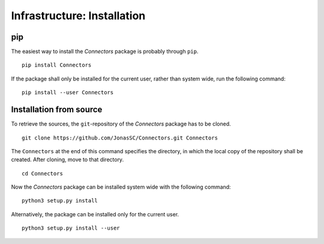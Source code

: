 Infrastructure: Installation
============================

pip
---

The easiest way to install the *Connectors* package is probably through ``pip``.

::

   pip install Connectors

If the package shall only be installed for the current user, rather than system wide, run the following command:

::

   pip install --user Connectors


Installation from source
------------------------

To retrieve the sources, the ``git``-repository of the *Connectors* package has to be cloned.

::

   git clone https://github.com/JonasSC/Connectors.git Connectors

The ``Connectors`` at the end of this command specifies the directory, in which the local copy of the repository shall be created.
After cloning, move to that directory.

::

   cd Connectors

Now the *Connectors* package can be installed system wide with the following command:

::

   python3 setup.py install

Alternatively, the package can be installed only for the current user.

::

   python3 setup.py install --user
